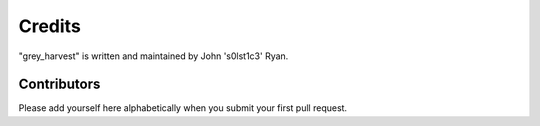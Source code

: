 Credits
=======

"grey_harvest" is written and maintained by John 's0lst1c3' Ryan.

Contributors
------------

Please add yourself here alphabetically when you submit your first pull request.
